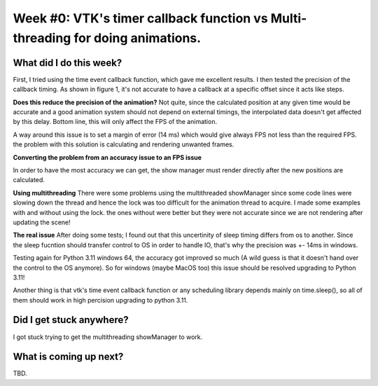 Week #0: VTK's timer callback function vs Multi-threading for doing animations.
===============================================

.. post:: June 4 2022
   :author: Mohamed
   :tags: google
   :category: gsoc

What did I do this week?
------------------------




First, I tried using the time event callback function, which gave me excellent results.
I then tested the precision of the callback timing. As shown in figure 1, it's not accurate to have a callback at a specific offset since it acts like steps.

.. image:: https://user-images.githubusercontent.com/63170874/172165829-7db1113f-fc48-45a7-8d49-b43cc4873843.png
  :width: 400
  :alt: callback timing



**Does this reduce the precision of the animation?** Not quite, since the calculated position at any given time would be accurate and a good animation system should not depend on external timings, the interpolated data doesn't get affected by this delay. Bottom line, this will only affect the FPS of the animation.

A way around this issue is to set a margin of error (14 ms) which would give always FPS not less than the required FPS. the problem with this solution is calculating and rendering unwanted frames.

**Converting the problem from an accuracy issue to an FPS issue**

In order to have the most accuracy we can get, the show manager must render directly after the new positions are calculated.

**Using multithreading**
There were some problems using the multithreaded showManager since some code lines were slowing down the thread and hence the lock was too difficult for the animation thread to acquire.
I made some examples with and without using the lock. the ones without were better but they were not accurate since we are not rendering after updating the scene!

**The real issue**
After doing some tests; I found out that this uncertinity of sleep timing differs from os to another. Since the sleep fucntion should transfer control to OS in order to handle IO, that's why the precision was +- 14ms in windows.

Testing again for Python 3.11 windows 64, the accuracy got improved so much (A wild guess is that it doesn't hand over the control to the OS anymore).
So for windows (maybe MacOS too) this issue should be resolved upgrading to Python 3.11!

Another thing is that vtk's time event callback function or any scheduling library depends mainly on time.sleep(), so all of them should work in high percision upgrading to python 3.11.




Did I get stuck anywhere?
-------------------------
I got stuck trying to get the multithreading showManager to work.

What is coming up next?
-----------------------
TBD.